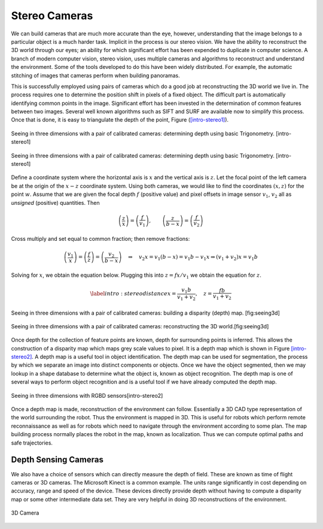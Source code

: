 Stereo Cameras
--------------

We can build cameras that are much more accurate than the eye, however,
understanding that the image belongs to a particular object is a much
harder task. Implicit in the process is our stereo vision. We have the
ability to reconstruct the 3D world through our eyes; an ability for
which significant effort has been expended to duplicate in computer
science. A branch of modern computer vision, stereo vision, uses
multiple cameras and algorithms to reconstruct and understand the
environment. Some of the tools developed to do this have been widely
distributed. For example, the automatic stitching of images that cameras
perform when building panoramas.

This is successfully employed using pairs of cameras which do a good job
at reconstructing the 3D world we live in. The process requires one to
determine the position shift in pixels of a fixed object. The difficult
part is automatically identifying common points in the image.
Significant effort has been invested in the determination of common
features between two images. Several well known algorithms such as SIFT
and SURF are available now to simplify this process. Once that is done,
it is easy to triangulate the depth of the point, Figure
(`[intro-stereo1] <#intro-stereo1>`__).

.. figure:: VisionFigures/stereo1.*
   :width: 80%
   :align: center

   Seeing in three dimensions with a pair of calibrated cameras:
   determining depth using basic Trigonometry. [intro-stereo1]


.. figure:: VisionFigures/stereo1a.*
   :width: 50%
   :align: center

   Seeing in three dimensions with a pair of calibrated cameras:
   determining depth using basic Trigonometry. [intro-stereo1]

Define a coordinate system where the horizontal axis is :math:`x` and
the vertical axis is :math:`z`. Let the focal point of the left camera
be at the origin of the :math:`x-z` coordinate system. Using both
cameras, we would like to find the coordinates :math:`(x,z)` for the
point :math:`w`. Assume that we are given the focal depth :math:`f`
(positive value) and pixel offsets in image sensor :math:`v_1`,
:math:`v_2` all as *unsigned* (positive) quantities. Then

.. math::

   \left(\frac{z}{x}\right) = \left(\frac{f}{v_1}\right),\quad\quad
   \left(\frac{z}{b-x}\right)  = \left(\frac{f}{v_2}\right)

Cross multiply and set equal to common fraction; then remove fractions:

.. math::

   \left(\frac{v_1}{x}\right) = \left(\frac{f}{z}\right) = \left(\frac{v_2}{b-x}\right)
   \quad \Rightarrow \quad v_2 x = v_1(b-x) = v_1 b - v_1 x \Rightarrow  (v_1+v_2) x = v_1b

Solving for :math:`x`, we obtain the equation below. Plugging this into
:math:`z = fx / v_1` we obtain the equation for :math:`z`.

.. math::

   \label{intro:stereodistance}
   x = \frac{v_1b}{v_1+v_2}, \quad
   z = \frac{fb}{v_1+v_2}



.. figure:: VisionFigures/disparitya.*
   :width: 50%
   :align: center

   Seeing in three dimensions with a pair of calibrated cameras: building
   a disparity (depth) map. [fig:seeing3d]

.. figure:: VisionFigures/disparityb.*
   :width: 50%
   :align: center

   Seeing in three dimensions with a pair of calibrated cameras:
   reconstructing the 3D world.[fig:seeing3d]


Once depth for the collection of feature points are known, depth for
surrounding points is inferred. This allows the construction of a
disparity map which maps grey scale values to pixel. It is a depth map
which is shown in Figure \ `[intro-stereo2] <#intro-stereo2>`__. A depth
map is a useful tool in object identification. The depth map can be used
for segmentation, the process by which we separate an image into
distinct components or objects. Once we have the object segmented, then
we may lookup in a shape database to determine what the object is, known
as object recognition. The depth map is one of several ways to perform
object recognition and is a useful tool if we have already computed the
depth map.


.. figure:: VisionFigures/rgbdslam.jpg
   :width: 50%
   :align: center

   Seeing in three dimensions with RGBD sensors[intro-stereo2]

Once a depth map is made, reconstruction of the environment can follow.
Essentially a 3D CAD type representation of the world surrounding the
robot. Thus the environment is mapped in 3D. This is useful for robots
which perform remote reconnaissance as well as for robots which need to
navigate through the environment according to some plan. The map
building process normally places the robot in the map, known as
localization. Thus we can compute optimal paths and safe trajectories.

Depth Sensing Cameras
~~~~~~~~~~~~~~~~~~~~~

We also have a choice of sensors which can directly measure the depth of
field. These are known as time of flight cameras or 3D cameras. The
Microsoft Kinect is a common example. The units range significantly in
cost depending on accuracy, range and speed of the device. These devices
directly provide depth without having to compute a disparity map or some
other intermediate data set. They are very helpful in doing 3D
reconstructions of the environment.


.. figure:: VisionFigures/3dcamera.*
   :width: 50%
   :align: center

   3D Camera
